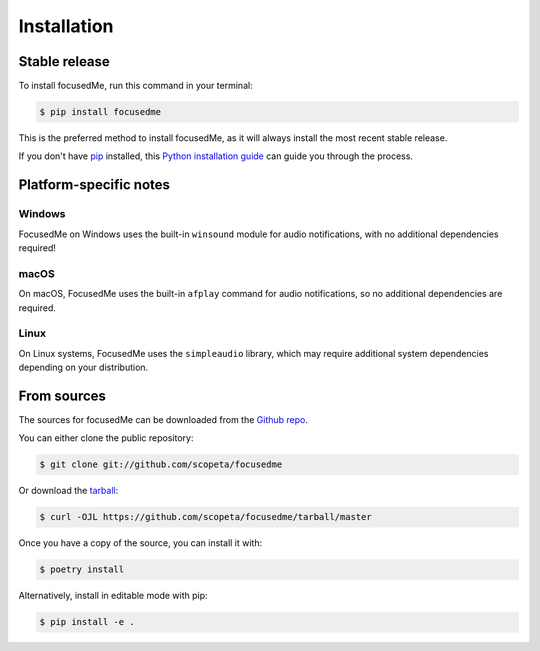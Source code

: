 .. highlight:: shell

============
Installation
============


Stable release
--------------

To install focusedMe, run this command in your terminal:

.. code-block:: console

    $ pip install focusedme

This is the preferred method to install focusedMe, as it will always install the most recent stable release.

If you don't have `pip`_ installed, this `Python installation guide`_ can guide
you through the process.

.. _pip: https://pip.pypa.io
.. _Python installation guide: http://docs.python-guide.org/en/latest/starting/installation/

Platform-specific notes
-----------------------

Windows
~~~~~~~

FocusedMe on Windows uses the built-in ``winsound`` module for audio notifications, with no additional dependencies required!

macOS
~~~~~

On macOS, FocusedMe uses the built-in ``afplay`` command for audio notifications, so no additional dependencies are required.

Linux
~~~~~

On Linux systems, FocusedMe uses the ``simpleaudio`` library, which may require additional system dependencies depending on your distribution.


From sources
------------

The sources for focusedMe can be downloaded from the `Github repo`_.

You can either clone the public repository:

.. code-block:: console

    $ git clone git://github.com/scopeta/focusedme

Or download the `tarball`_:

.. code-block:: console

    $ curl -OJL https://github.com/scopeta/focusedme/tarball/master

Once you have a copy of the source, you can install it with:

.. code-block:: console

    $ poetry install

Alternatively, install in editable mode with pip:

.. code-block:: console

    $ pip install -e .


.. _Github repo: https://github.com/scopeta/focusedme
.. _tarball: https://github.com/scopeta/focusedme/tarball/master

